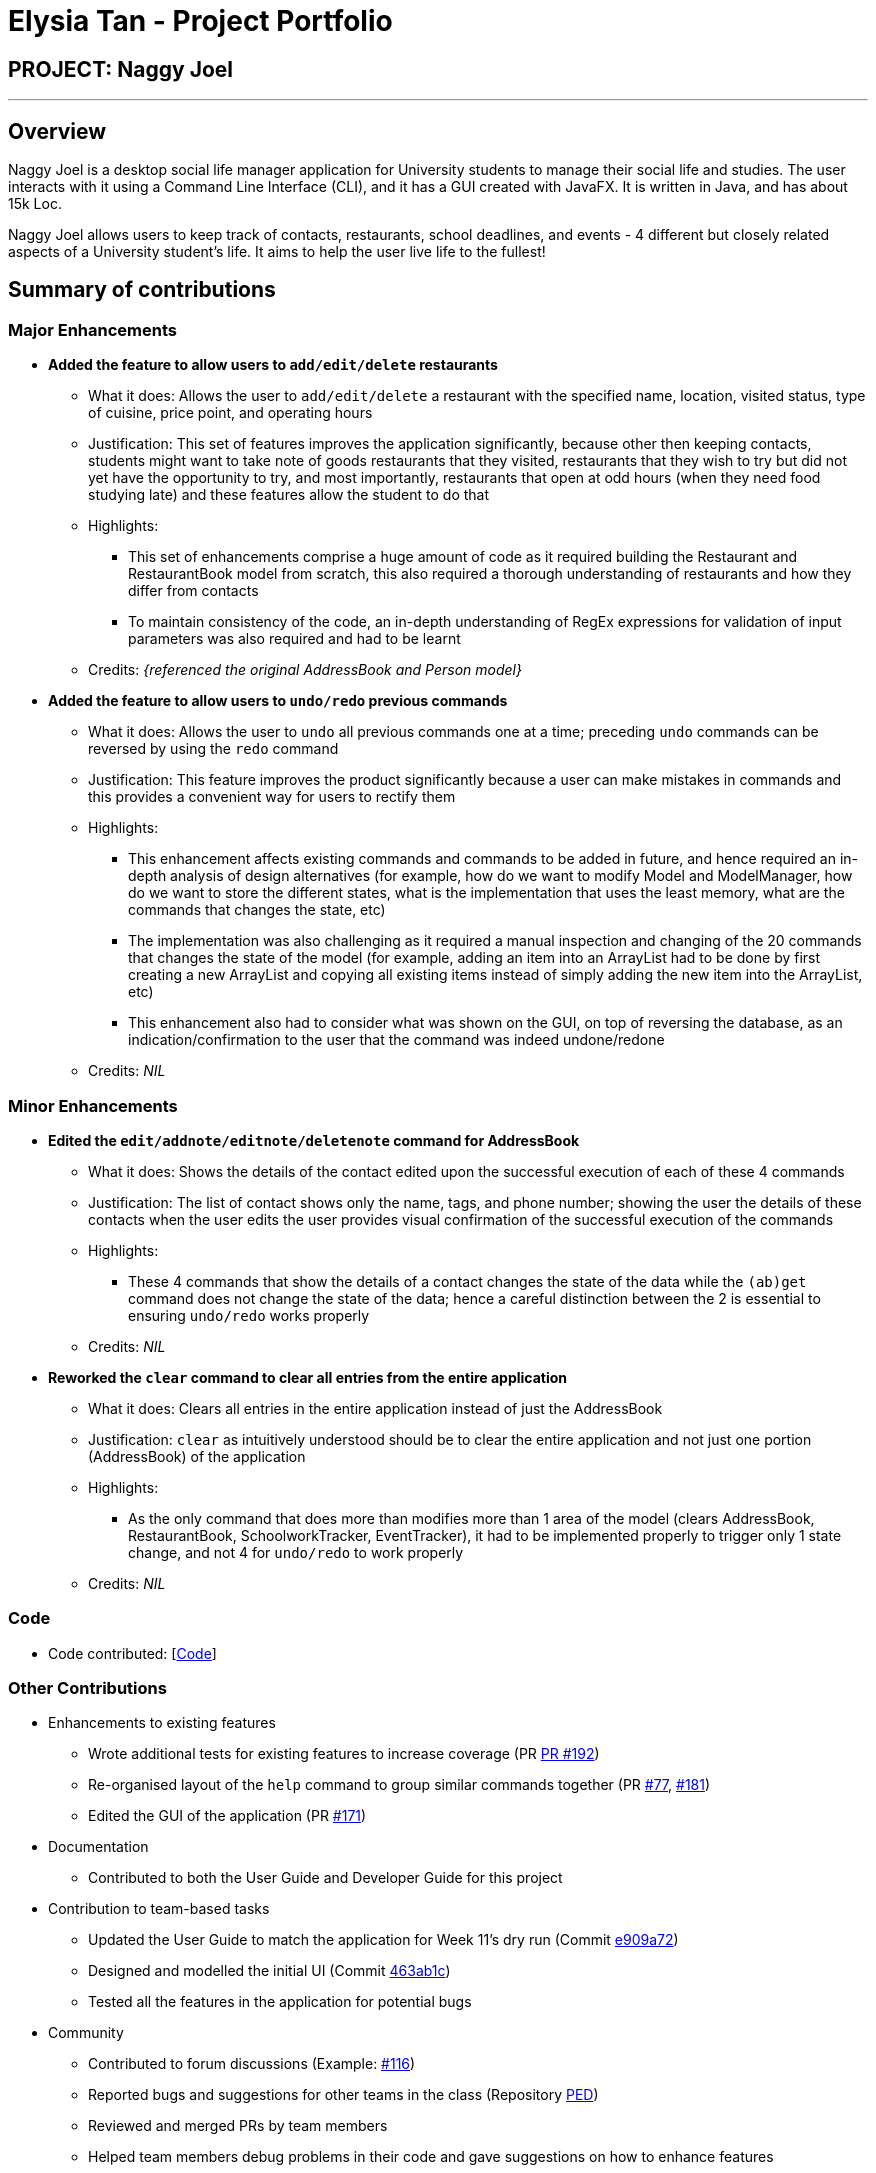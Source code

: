 = Elysia Tan - Project Portfolio
:site-section: AboutUs
:imagesDir: ../images
:stylesDir: ../stylesheets

== PROJECT: Naggy Joel

---

== Overview

Naggy Joel is a desktop social life manager application for University students to manage their social life and studies. The user interacts with it using a Command Line Interface (CLI), and it has a GUI created with JavaFX. It is written in Java, and has about 15k Loc.

Naggy Joel allows users to keep track of contacts, restaurants, school deadlines, and events - 4 different but closely related aspects of a University student's life. It aims to help the user live life to the fullest!

== Summary of contributions
=== Major Enhancements
* *Added the feature to allow users to `add/edit/delete` restaurants*
** What it does: Allows the user to `add/edit/delete` a restaurant with the specified name, location, visited status, type of cuisine, price point, and operating hours
** Justification: This set of features improves the application significantly, because other then keeping contacts, students might want to take note of goods restaurants that they visited, restaurants that they wish to try but did not yet have the opportunity to try, and most importantly, restaurants that open at odd hours (when they need food studying late) and these features allow the student to do that
** Highlights:
*** This set of enhancements comprise a huge amount of code as it required building the Restaurant and RestaurantBook model from scratch, this also required a thorough understanding of restaurants and how they differ from contacts
*** To maintain consistency of the code, an in-depth understanding of RegEx expressions for validation of input parameters was also required and had to be learnt
** Credits: _{referenced the original AddressBook and Person model}_

* *Added the feature to allow users to `undo/redo` previous commands*
** What it does: Allows the user to `undo` all previous commands one at a time; preceding `undo` commands can be reversed by using the `redo` command
** Justification: This feature improves the product significantly because a user can make mistakes in commands and this provides a convenient way for users to rectify them
** Highlights:
*** This enhancement affects existing commands and commands to be added in future, and hence required an in-depth analysis of design alternatives (for example, how do we want to modify Model and ModelManager, how do we want to store the different states, what is the implementation that uses the least memory, what are the commands that changes the state, etc)
*** The implementation was also challenging as it required a manual inspection and changing of the 20 commands that changes the state of the model (for example, adding an item into an ArrayList had to be done by first creating a new ArrayList and copying all existing items instead of simply adding the new item into the ArrayList, etc)
*** This enhancement also had to consider what was shown on the GUI, on top of reversing the database, as an indication/confirmation to the user that the command was indeed undone/redone
** Credits: _NIL_

=== Minor Enhancements
* *Edited the `edit/addnote/editnote/deletenote` command for AddressBook*
** What it does: Shows the details of the contact edited upon the successful execution of each of these 4 commands
** Justification: The list of contact shows only the name, tags, and phone number; showing the user the details of these contacts when the user edits the user provides visual confirmation of the successful execution of the commands
** Highlights:
*** These 4 commands that show the details of a contact changes the state of the data while the `(ab)get` command does not change the state of the data; hence a careful distinction between the 2 is essential to ensuring `undo/redo` works properly
** Credits: _NIL_

* *Reworked the `clear` command to clear all entries from the entire application*
** What it does: Clears all entries in the entire application instead of just the AddressBook
** Justification: `clear` as intuitively understood should be to clear the entire application and not just one portion (AddressBook) of the application
** Highlights:
*** As the only command that does more than modifies more than 1 area of the model (clears AddressBook, RestaurantBook, SchoolworkTracker, EventTracker), it had to be implemented properly to trigger only 1 state change, and not 4 for `undo/redo` to work properly
** Credits: _NIL_

=== Code
* Code contributed: [https://nus-cs2103-ay1920s2.github.io/tp-dashboard/#=undefined&search=hhjoel[Code]]

=== Other Contributions
* Enhancements to existing features
** Wrote additional tests for existing features to increase coverage (PR https://github.com/AY1920S2-CS2103-W14-3/main/pull/192[PR #192])
** Re-organised layout of the `help` command to group similar commands together (PR https://github.com/AY1920S2-CS2103-W14-3/main/pull/77[#77], https://github.com/AY1920S2-CS2103-W14-3/main/pull/181[#181])
** Edited the GUI of the application (PR https://github.com/AY1920S2-CS2103-W14-3/main/pull/171[#171])
* Documentation
** Contributed to both the User Guide and Developer Guide for this project
* Contribution to team-based tasks
** Updated the User Guide to match the application for Week 11's dry run (Commit https://github.com/AY1920S2-CS2103-W14-3/main/commit/e909a7260abedf874db5f05fb36dbfb71aaba5c0#diff-d80058c033b9f127ec727c18cc84ce4d[e909a72])
** Designed and modelled the initial UI (Commit https://github.com/AY1920S2-CS2103-W14-3/main/commit/463ab1cb3078dc37b443eba7d2a648d510c27f63[463ab1c])
** Tested all the features in the application for potential bugs
* Community
** Contributed to forum discussions (Example: https://github.com/nus-cs2103-AY1920S2/forum/issues/116[#116])
** Reported bugs and suggestions for other teams in the class (Repository https://github.com/hhjoel/ped/issues[PED])
** Reviewed and merged PRs by team members
** Helped team members debug problems in their code and gave suggestions on how to enhance features

== Contributions to the User Guide

|===
|_Given below are sections I contributed to the User Guide. They showcase my ability to write documentation targeting end-users._
|===

== Contributions to the Developer Guide

|===
|_Given below are sections I contributed to the Developer Guide. They showcase my ability to write technical documentation and the technical depth of my contributions to the project._
|===

---